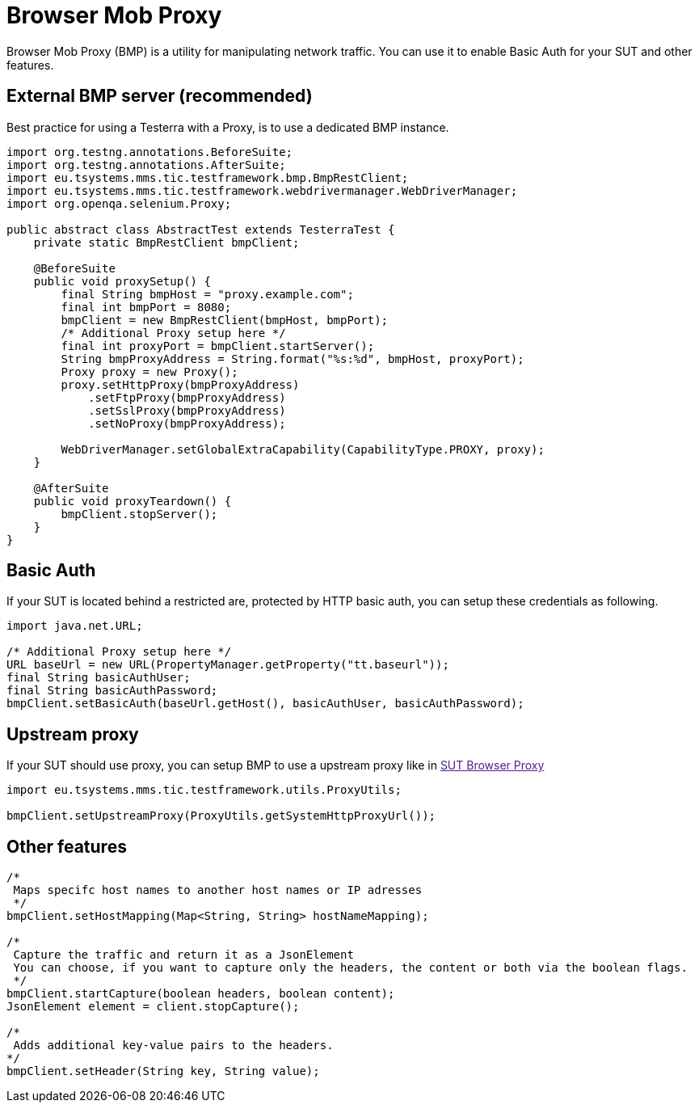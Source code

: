 = Browser Mob Proxy

Browser Mob Proxy (BMP) is a utility for manipulating network traffic. You can use it to enable Basic Auth for your SUT and other features.

== External BMP server (recommended)

Best practice for using a Testerra with a Proxy, is to use a dedicated BMP instance.

[source,java]
----
import org.testng.annotations.BeforeSuite;
import org.testng.annotations.AfterSuite;
import eu.tsystems.mms.tic.testframework.bmp.BmpRestClient;
import eu.tsystems.mms.tic.testframework.webdrivermanager.WebDriverManager;
import org.openqa.selenium.Proxy;

public abstract class AbstractTest extends TesterraTest {
    private static BmpRestClient bmpClient;

    @BeforeSuite
    public void proxySetup() {
        final String bmpHost = "proxy.example.com";
        final int bmpPort = 8080;
        bmpClient = new BmpRestClient(bmpHost, bmpPort);
        /* Additional Proxy setup here */
        final int proxyPort = bmpClient.startServer();
        String bmpProxyAddress = String.format("%s:%d", bmpHost, proxyPort);
        Proxy proxy = new Proxy();
        proxy.setHttpProxy(bmpProxyAddress)
            .setFtpProxy(bmpProxyAddress)
            .setSslProxy(bmpProxyAddress)
            .setNoProxy(bmpProxyAddress);

        WebDriverManager.setGlobalExtraCapability(CapabilityType.PROXY, proxy);
    }

    @AfterSuite
    public void proxyTeardown() {
        bmpClient.stopServer();
    }
}
----

== Basic Auth

If your SUT is located behind a restricted are, protected by HTTP basic auth, you can setup these credentials as following.

[source,java]
----
import java.net.URL;

/* Additional Proxy setup here */
URL baseUrl = new URL(PropertyManager.getProperty("tt.baseurl"));
final String basicAuthUser;
final String basicAuthPassword;
bmpClient.setBasicAuth(baseUrl.getHost(), basicAuthUser, basicAuthPassword);
----

== Upstream proxy

If your SUT should use proxy, you can setup BMP to use a upstream proxy like in link:[SUT Browser Proxy]

[source,java]
----
import eu.tsystems.mms.tic.testframework.utils.ProxyUtils;

bmpClient.setUpstreamProxy(ProxyUtils.getSystemHttpProxyUrl());
----

== Other features

[source,java]
----
/*
 Maps specifc host names to another host names or IP adresses
 */
bmpClient.setHostMapping(Map<String, String> hostNameMapping);

/*
 Capture the traffic and return it as a JsonElement
 You can choose, if you want to capture only the headers, the content or both via the boolean flags.
 */
bmpClient.startCapture(boolean headers, boolean content);
JsonElement element = client.stopCapture();

/*
 Adds additional key-value pairs to the headers.
*/
bmpClient.setHeader(String key, String value);
----
